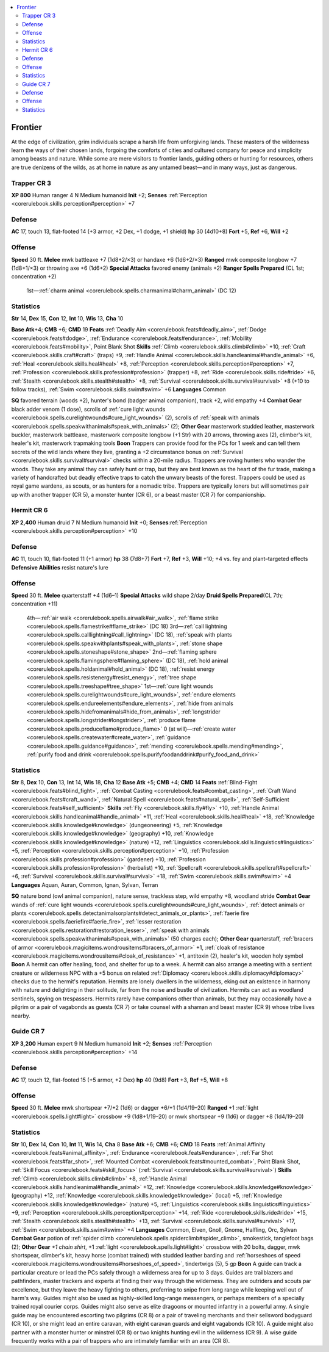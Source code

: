 
.. _`gamemasteryguide.npcs.frontier`:

.. contents:: \ 

.. _`gamemasteryguide.npcs.frontier#frontier`:

Frontier
#########
At the edge of civilization, grim individuals scrape a harsh life from unforgiving lands. These masters of the wilderness learn the ways of their chosen lands, forgoing the comforts of cities and cultured company for peace and simplicity among beasts and nature. While some are mere visitors to frontier lands, guiding others or hunting for resources, others are true denizens of the wilds, as at home in nature as any untamed beast—and in many ways, just as dangerous.

.. _`gamemasteryguide.npcs.frontier#trapper`: `gamemasteryguide.npcs.frontier#trapper_cr_3`_

.. _`gamemasteryguide.npcs.frontier#trapper_cr_3`:

Trapper CR 3
=============

.. _`gamemasteryguide.npcs.frontier#xp_800`:

\ **XP 800**
Human ranger 4
N Medium humanoid 
\ **Init**\  +2; \ **Senses**\  :ref:`Perception <corerulebook.skills.perception#perception>`\  +7

.. _`gamemasteryguide.npcs.frontier#defense`:

Defense
========
\ **AC**\  17, touch 13, flat-footed 14 (+3 armor, +2 Dex, +1 dodge, +1 shield)
\ **hp**\  30 (4d10+8)
\ **Fort**\  +5, \ **Ref**\  +6, \ **Will**\  +2

.. _`gamemasteryguide.npcs.frontier#offense`:

Offense
========
\ **Speed**\  30 ft.
\ **Melee**\  mwk battleaxe +7 (1d8+2/×3) or handaxe +6 (1d6+2/×3)
\ **Ranged**\  mwk composite longbow +7 (1d8+1/×3) or throwing axe +6 (1d6+2)
\ **Special Attacks**\  favored enemy (animals +2)
\ **Ranger Spells Prepared**\  (CL 1st; concentration +2)
 1st—:ref:`charm animal <corerulebook.spells.charmanimal#charm_animal>`\  (DC 12)

.. _`gamemasteryguide.npcs.frontier#statistics`:

Statistics
===========
\ **Str**\  14, \ **Dex**\  15, \ **Con**\  12, \ **Int**\  10, \ **Wis**\  13, \ **Cha**\  10

.. _`gamemasteryguide.npcs.frontier#base_atk`:

\ **Base Atk**\ +4; \ **CMB**\  +6; \ **CMD**\  19
\ **Feats**\  :ref:`Deadly Aim <corerulebook.feats#deadly_aim>`\ , :ref:`Dodge <corerulebook.feats#dodge>`\ , :ref:`Endurance <corerulebook.feats#endurance>`\ , :ref:`Mobility <corerulebook.feats#mobility>`\ , Point Blank Shot
\ **Skills**\  :ref:`Climb <corerulebook.skills.climb#climb>`\  +10, :ref:`Craft <corerulebook.skills.craft#craft>`\  (traps) +9, :ref:`Handle Animal <corerulebook.skills.handleanimal#handle_animal>`\  +6, :ref:`Heal <corerulebook.skills.heal#heal>`\  +8, :ref:`Perception <corerulebook.skills.perception#perception>`\  +7, :ref:`Profession <corerulebook.skills.profession#profession>`\  (trapper) +8, :ref:`Ride <corerulebook.skills.ride#ride>`\  +6, :ref:`Stealth <corerulebook.skills.stealth#stealth>`\  +8, :ref:`Survival <corerulebook.skills.survival#survival>`\  +8 (+10 to follow tracks), :ref:`Swim <corerulebook.skills.swim#swim>`\  +6
\ **Languages**\  Common

.. _`gamemasteryguide.npcs.frontier#sq`:

\ **SQ**\  favored terrain (woods +2), hunter's bond (badger animal companion), track +2, wild empathy +4
\ **Combat Gear**\  black adder venom (1 dose), scrolls of :ref:`cure light wounds <corerulebook.spells.curelightwounds#cure_light_wounds>`\  (2), scrolls of :ref:`speak with animals <corerulebook.spells.speakwithanimals#speak_with_animals>`\  (2); \ **Other Gear**\  masterwork studded leather, masterwork buckler, masterwork battleaxe, masterwork composite longbow (+1 Str) with 20 arrows, throwing axes (2), climber's kit, healer's kit, masterwork trapmaking tools
\ **Boon**\  Trappers can provide food for the PCs for 1 week and can tell them secrets of the wild lands where they live, granting a +2 circumstance bonus on :ref:`Survival <corerulebook.skills.survival#survival>`\  checks within a 20-mile radius.
Trappers are roving hunters who wander the woods. They take any animal they can safely hunt or trap, but they are best known as the heart of the fur trade, making a variety of handcrafted but deadly effective traps to catch the unwary beasts of the forest. Trappers could be used as royal game wardens, as scouts, or as hunters for a nomadic tribe.
Trappers are typically loners but will sometimes pair up with another trapper (CR 5), a monster hunter (CR 6), or a beast master (CR 7) for companionship.

.. _`gamemasteryguide.npcs.frontier#hermit`: `gamemasteryguide.npcs.frontier#hermit_cr_6`_

.. _`gamemasteryguide.npcs.frontier#hermit_cr_6`:

Hermit CR 6
============

.. _`gamemasteryguide.npcs.frontier#xp_2400`:

\ **XP 2,400**
Human druid 7
N Medium humanoid 
\ **Init**\  +0; \ **Senses**\ :ref:`Perception <corerulebook.skills.perception#perception>`\  +10

Defense
========
\ **AC**\  11, touch 10, flat-footed 11 (+1 armor)
\ **hp**\  38 (7d8+7)
\ **Fort**\  +7, \ **Ref**\  +3, \ **Will**\  +10; +4 vs. fey and plant–targeted effects
\ **Defensive Abilities**\  resist nature's lure 

Offense
========
\ **Speed**\  30 ft.
\ **Melee**\  quarterstaff +4 (1d6–1) 
\ **Special Attacks**\  wild shape 2/day
\ **Druid Spells Prepared**\ (CL 7th; concentration +11)
 4th—:ref:`air walk <corerulebook.spells.airwalk#air_walk>`\ , :ref:`flame strike <corerulebook.spells.flamestrike#flame_strike>`\  (DC 18)
 3rd—:ref:`call lightning <corerulebook.spells.calllightning#call_lightning>`\  (DC 18), :ref:`speak with plants <corerulebook.spells.speakwithplants#speak_with_plants>`\ , :ref:`stone shape <corerulebook.spells.stoneshape#stone_shape>`
 2nd—:ref:`flaming sphere <corerulebook.spells.flamingsphere#flaming_sphere>`\  (DC 18), :ref:`hold animal <corerulebook.spells.holdanimal#hold_animal>`\  (DC 18), :ref:`resist energy <corerulebook.spells.resistenergy#resist_energy>`\ , :ref:`tree shape <corerulebook.spells.treeshape#tree_shape>`
 1st—:ref:`cure light wounds <corerulebook.spells.curelightwounds#cure_light_wounds>`\ , :ref:`endure elements <corerulebook.spells.endureelements#endure_elements>`\ , :ref:`hide from animals <corerulebook.spells.hidefromanimals#hide_from_animals>`\ , :ref:`longstrider <corerulebook.spells.longstrider#longstrider>`\ , :ref:`produce flame <corerulebook.spells.produceflame#produce_flame>`
 0 (at will)—:ref:`create water <corerulebook.spells.createwater#create_water>`\ , :ref:`guidance <corerulebook.spells.guidance#guidance>`\ , :ref:`mending <corerulebook.spells.mending#mending>`\ , :ref:`purify food and drink <corerulebook.spells.purifyfoodanddrink#purify_food_and_drink>`

Statistics
===========
\ **Str**\  8, \ **Dex**\  10, \ **Con**\  13, \ **Int**\  14, \ **Wis**\  18, \ **Cha**\  12
\ **Base Atk**\  +5; \ **CMB**\  +4; \ **CMD**\  14
\ **Feats**\  :ref:`Blind-Fight <corerulebook.feats#blind_fight>`\ , :ref:`Combat Casting <corerulebook.feats#combat_casting>`\ , :ref:`Craft Wand <corerulebook.feats#craft_wand>`\ , :ref:`Natural Spell <corerulebook.feats#natural_spell>`\ , :ref:`Self-Sufficient <corerulebook.feats#self_sufficient>`
\ **Skills**\  :ref:`Fly <corerulebook.skills.fly#fly>`\  +10, :ref:`Handle Animal <corerulebook.skills.handleanimal#handle_animal>`\  +11, :ref:`Heal <corerulebook.skills.heal#heal>`\  +18, :ref:`Knowledge <corerulebook.skills.knowledge#knowledge>`\  (dungeoneering) +5, :ref:`Knowledge <corerulebook.skills.knowledge#knowledge>`\  (geography) +10, :ref:`Knowledge <corerulebook.skills.knowledge#knowledge>`\  (nature) +12, :ref:`Linguistics <corerulebook.skills.linguistics#linguistics>`\  +5, :ref:`Perception <corerulebook.skills.perception#perception>`\  +10, :ref:`Profession <corerulebook.skills.profession#profession>`\  (gardener) +10, :ref:`Profession <corerulebook.skills.profession#profession>`\  (herbalist) +10, :ref:`Spellcraft <corerulebook.skills.spellcraft#spellcraft>`\  +6, :ref:`Survival <corerulebook.skills.survival#survival>`\  +18, :ref:`Swim <corerulebook.skills.swim#swim>`\  +4
\ **Languages**\  Aquan, Auran, Common, Ignan, Sylvan, Terran

\ **SQ**\  nature bond (owl animal companion), nature sense, trackless step, wild empathy +8, woodland stride 
\ **Combat Gear**\  wands of :ref:`cure light wounds <corerulebook.spells.curelightwounds#cure_light_wounds>`\ , :ref:`detect animals or plants <corerulebook.spells.detectanimalsorplants#detect_animals_or_plants>`\ , :ref:`faerie fire <corerulebook.spells.faeriefire#faerie_fire>`\ , :ref:`lesser restoration <corerulebook.spells.restoration#restoration_lesser>`\ , :ref:`speak with animals <corerulebook.spells.speakwithanimals#speak_with_animals>`\  (50 charges each); \ **Other Gear**\  quarterstaff, :ref:`bracers of armor <corerulebook.magicitems.wondrousitems#bracers_of_armor>`\  +1, :ref:`cloak of resistance <corerulebook.magicitems.wondrousitems#cloak_of_resistance>`\  +1, antitoxin (2), healer's kit, wooden holy symbol
\ **Boon**\  A hermit can offer healing, food, and shelter for up to a week. A hermit can also arrange a meeting with a sentient creature or wilderness NPC with a +5 bonus on related :ref:`Diplomacy <corerulebook.skills.diplomacy#diplomacy>`\  checks due to the hermit's reputation.
Hermits are lonely dwellers in the wilderness, eking out an existence in harmony with nature and delighting in their solitude, far from the noise and bustle of civilization. Hermits can act as woodland sentinels, spying on trespassers. Hermits rarely have companions other than animals, but they may occasionally have a pilgrim or a pair of vagabonds as guests (CR 7) or take counsel with a shaman and beast master (CR 9) whose tribe lives nearby.

.. _`gamemasteryguide.npcs.frontier#guide`: `gamemasteryguide.npcs.frontier#guide_cr_7`_

.. _`gamemasteryguide.npcs.frontier#guide_cr_7`:

Guide CR 7
===========

.. _`gamemasteryguide.npcs.frontier#xp_3200`:

\ **XP 3,200**
Human expert 9 
N Medium humanoid
\ **Init**\  +2; \ **Senses**\  :ref:`Perception <corerulebook.skills.perception#perception>`\  +14

Defense
========
\ **AC**\  17, touch 12, flat-footed 15 (+5 armor, +2 Dex)
\ **hp**\  40 (9d8)
\ **Fort**\  +3, \ **Ref**\  +5, \ **Will**\  +8

Offense
========
\ **Speed**\  30 ft.
\ **Melee**\  mwk shortspear +7/+2 (1d6) or dagger +6/+1 (1d4/19–20)
\ **Ranged**\  +1 :ref:`light <corerulebook.spells.light#light>`\  crossbow +9 (1d8+1/19–20) or mwk shortspear +9 (1d6) or dagger +8 (1d4/19–20)

Statistics
===========
\ **Str**\  10, \ **Dex**\  14, \ **Con**\  10, \ **Int**\  11, \ **Wis**\  14, \ **Cha**\  8
\ **Base Atk**\  +6; \ **CMB**\  +6; \ **CMD**\  18
\ **Feats**\  :ref:`Animal Affinity <corerulebook.feats#animal_affinity>`\ , :ref:`Endurance <corerulebook.feats#endurance>`\ , :ref:`Far Shot <corerulebook.feats#far_shot>`\ , :ref:`Mounted Combat <corerulebook.feats#mounted_combat>`\ , Point Blank Shot, :ref:`Skill Focus <corerulebook.feats#skill_focus>`\  (:ref:`Survival <corerulebook.skills.survival#survival>`\ )
\ **Skills**\  :ref:`Climb <corerulebook.skills.climb#climb>`\  +8, :ref:`Handle Animal <corerulebook.skills.handleanimal#handle_animal>`\  +12, :ref:`Knowledge <corerulebook.skills.knowledge#knowledge>`\  (geography) +12, :ref:`Knowledge <corerulebook.skills.knowledge#knowledge>`\  (local) +5, :ref:`Knowledge <corerulebook.skills.knowledge#knowledge>`\  (nature) +5, :ref:`Linguistics <corerulebook.skills.linguistics#linguistics>`\  +9, :ref:`Perception <corerulebook.skills.perception#perception>`\  +14, :ref:`Ride <corerulebook.skills.ride#ride>`\  +15, :ref:`Stealth <corerulebook.skills.stealth#stealth>`\  +13, :ref:`Survival <corerulebook.skills.survival#survival>`\  +17, :ref:`Swim <corerulebook.skills.swim#swim>`\  +4
\ **Languages**\  Common, Elven, Gnoll, Gnome, Halfling, Orc, Sylvan
\ **Combat Gear**\  potion of :ref:`spider climb <corerulebook.spells.spiderclimb#spider_climb>`\ , smokestick, tanglefoot bags (2); \ **Other Gear**\  \ *+1 chain shirt*\ , +1 :ref:`light <corerulebook.spells.light#light>`\  crossbow with 20 bolts, dagger, mwk shortspear, climber's kit, heavy horse (combat trained) with studded leather barding and :ref:`horseshoes of speed <corerulebook.magicitems.wondrousitems#horseshoes_of_speed>`\ , tindertwigs (5), 5 gp
\ **Boon**\  A guide can track a particular creature or lead the PCs safely through a wilderness area for up to 3 days.
Guides are trailblazers and pathfinders, master trackers and experts at finding their way through the wilderness. They are outriders and scouts par excellence, but they leave the heavy fighting to others, preferring to snipe from long range while keeping well out of harm's way. 
Guides might also be used as highly-skilled long-range messengers, or perhaps members of a specially trained royal courier corps. Guides might also serve as elite dragoons or mounted infantry in a powerful army.
A single guide may be encountered escorting two pilgrims (CR 8) or a pair of traveling merchants and their sellsword bodyguard (CR 10), or she might lead an entire caravan, with eight caravan guards and eight vagabonds (CR 10). A guide might also partner with a monster hunter or minstrel (CR 8) or two knights hunting evil in the wilderness (CR 9). A wise guide frequently works with a pair of trappers who are intimately familiar with an area (CR 8).

